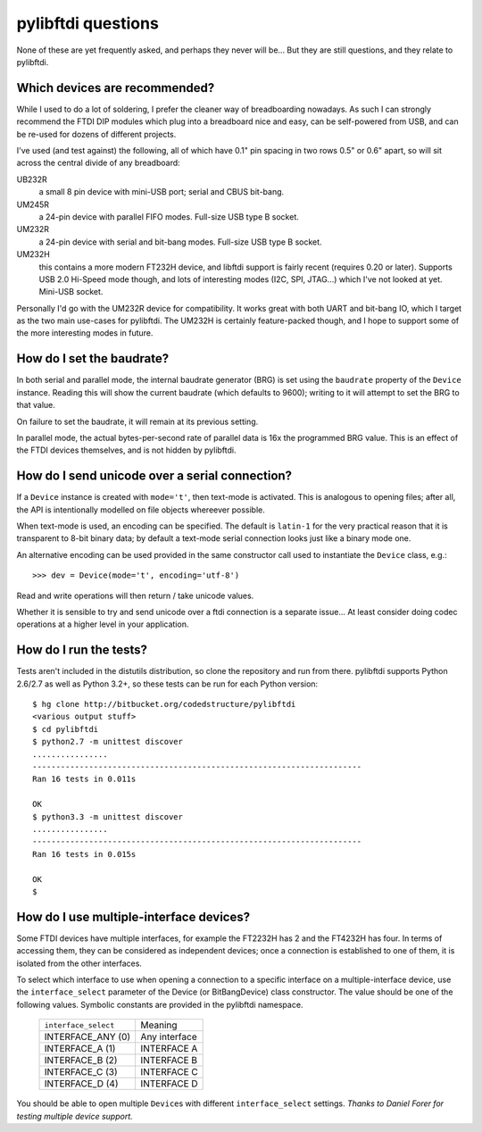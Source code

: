 pylibftdi questions
===================

None of these are yet frequently asked, and perhaps they never will be...
But they are still questions, and they relate to pylibftdi.

Which devices are recommended?
------------------------------

While I used to do a lot of soldering, I prefer the cleaner way of
breadboarding nowadays. As such I can strongly recommend the FTDI DIP
modules which plug into a breadboard nice and easy, can be self-powered
from USB, and can be re-used for dozens of different projects.

I've used (and test against) the following, all of which have 0.1" pin
spacing in two rows 0.5" or 0.6" apart, so will sit across the central
divide of any breadboard:

UB232R
  a small 8 pin device with mini-USB port; serial and CBUS bit-bang.

UM245R
  a 24-pin device with parallel FIFO modes. Full-size USB type B socket.

UM232R
  a 24-pin device with serial and bit-bang modes. Full-size USB type B
  socket.

UM232H
  this contains a more modern FT232H device, and libftdi support is
  fairly recent (requires 0.20 or later). Supports USB 2.0 Hi-Speed mode
  though, and lots of interesting modes (I2C, SPI, JTAG...) which I've not
  looked at yet. Mini-USB socket.

Personally I'd go with the UM232R device for compatibility. It works great
with both UART and bit-bang IO, which I target as the two main use-cases
for pylibftdi. The UM232H is certainly feature-packed though, and I hope
to support some of the more interesting modes in future.

How do I set the baudrate?
--------------------------

In both serial and parallel mode, the internal baudrate generator (BRG) is
set using the ``baudrate`` property of the ``Device`` instance. Reading this
will show the current baudrate (which defaults to 9600); writing to it
will attempt to set the BRG to that value.

On failure to set the baudrate, it will remain at its previous setting.

In parallel mode, the actual bytes-per-second rate of parallel data is
16x the programmed BRG value. This is an effect of the FTDI devices
themselves, and is not hidden by pylibftdi.

How do I send unicode over a serial connection?
-----------------------------------------------

If a ``Device`` instance is created with ``mode='t'``, then text-mode is
activated. This is analogous to opening files; after all, the API is
intentionally modelled on file objects whereever possible.

When text-mode is used, an encoding can be specified. The default is
``latin-1`` for the very practical reason that it is transparent to 8-bit
binary data; by default a text-mode serial connection looks just like a
binary mode one.

An alternative encoding can be used provided in the same constructor call
used to instantiate the ``Device`` class, e.g.::

    >>> dev = Device(mode='t', encoding='utf-8')

Read and write operations will then return / take unicode values.

Whether it is sensible to try and send unicode over a ftdi connection is
a separate issue... At least consider doing codec operations at a higher
level in your application.

How do I run the tests?
-----------------------

Tests aren't included in the distutils distribution, so clone the
repository and run from there. pylibftdi supports Python 2.6/2.7 as well
as Python 3.2+, so these tests can be run for each Python version::

    $ hg clone http://bitbucket.org/codedstructure/pylibftdi
    <various output stuff>
    $ cd pylibftdi
    $ python2.7 -m unittest discover
    ................
    ----------------------------------------------------------------------
    Ran 16 tests in 0.011s

    OK
    $ python3.3 -m unittest discover
    ................
    ----------------------------------------------------------------------
    Ran 16 tests in 0.015s

    OK
    $

How do I use multiple-interface devices?
----------------------------------------

Some FTDI devices have multiple interfaces, for example the FT2232H has 2
and the FT4232H has four. In terms of accessing them, they can be
considered as independent devices; once a connection is established to one
of them, it is isolated from the other interfaces.

To select which interface to use when opening a connection to a specific
interface on a multiple-interface device, use the ``interface_select``
parameter of the Device (or BitBangDevice) class constructor.
The value should be one of the following values. Symbolic constants are
provided in the pylibftdi namespace.

    ==================== =============
    ``interface_select`` Meaning
    -------------------- -------------
    INTERFACE_ANY (0)    Any interface
    INTERFACE_A (1)      INTERFACE A
    INTERFACE_B (2)      INTERFACE B
    INTERFACE_C (3)      INTERFACE C
    INTERFACE_D (4)      INTERFACE D
    ==================== =============

You should be able to open multiple ``Device``\s with different
``interface_select`` settings.
*Thanks to Daniel Forer for testing multiple device support.*
